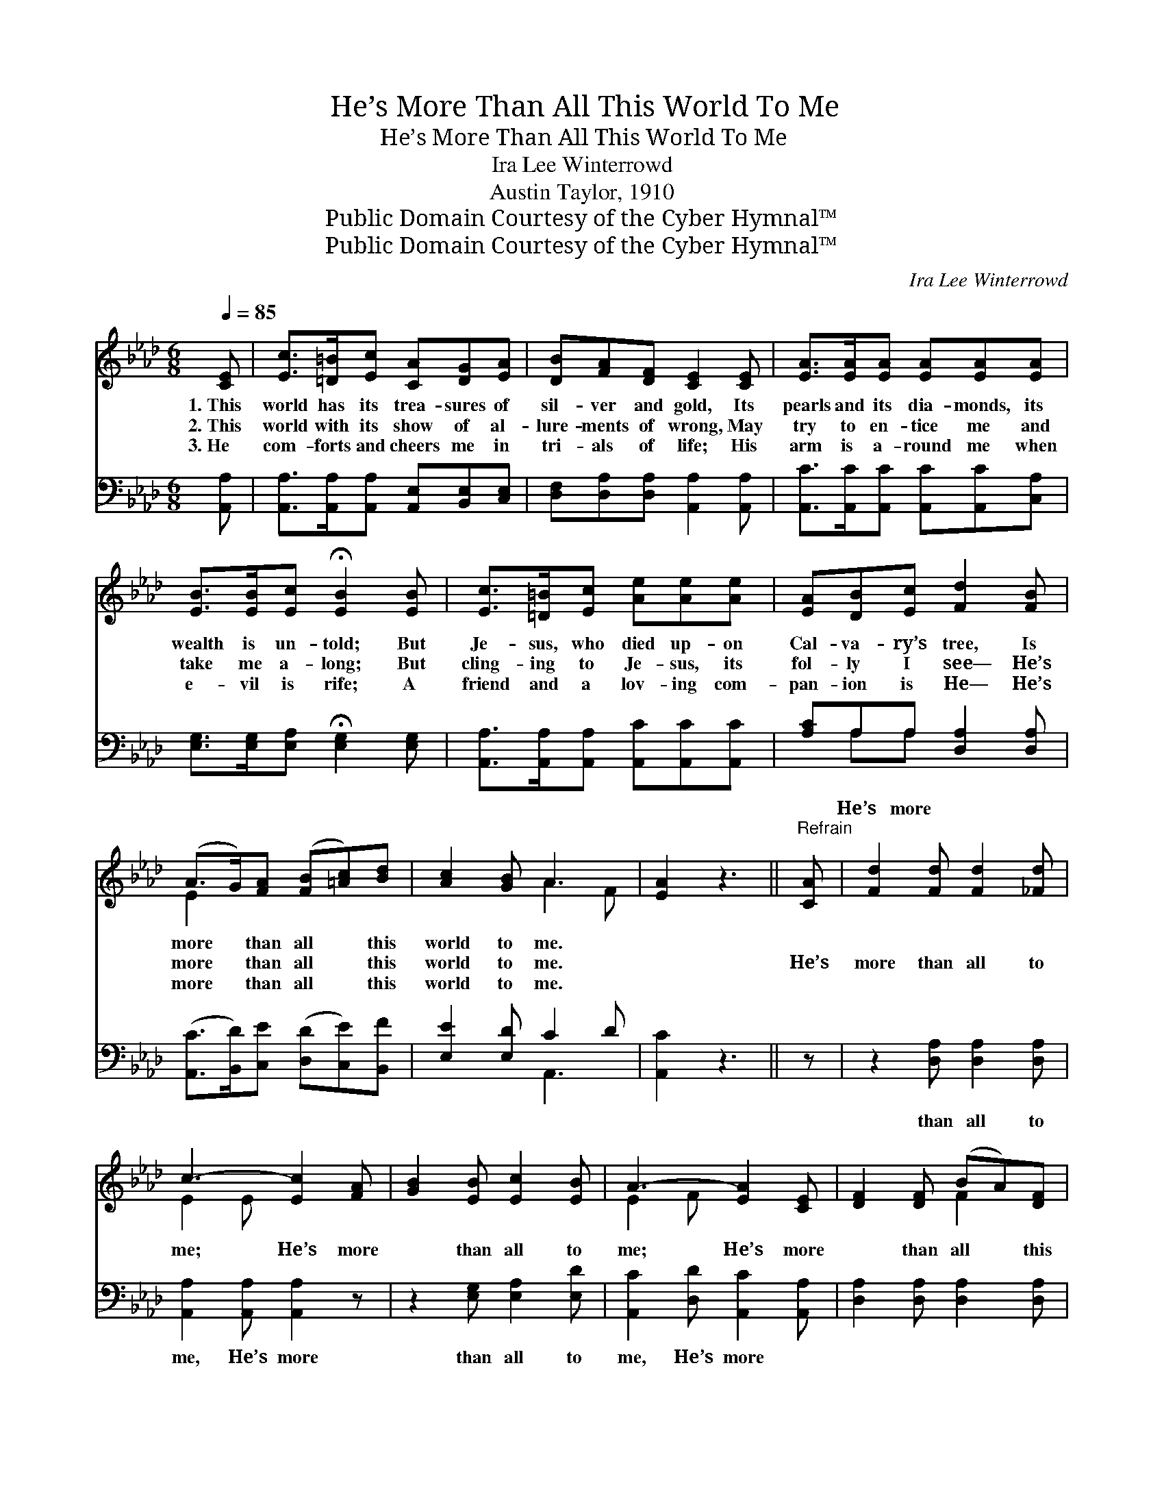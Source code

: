 X:1
T:He’s More Than All This World To Me
T:He’s More Than All This World To Me
T:Ira Lee Winterrowd
T:Austin Taylor, 1910
T:Public Domain Courtesy of the Cyber Hymnal™
T:Public Domain Courtesy of the Cyber Hymnal™
C:Ira Lee Winterrowd
Z:Public Domain
Z:Courtesy of the Cyber Hymnal™
%%score ( 1 2 ) ( 3 4 )
L:1/8
Q:1/4=85
M:6/8
K:Ab
V:1 treble 
V:2 treble 
V:3 bass 
V:4 bass 
V:1
 [CE] | [Ec]>[=D=B][Ec] [CA][DG][EA] | [DB][FA][DF] [CE]2 [CE] | [EA]>[EA][EA] [EA][EA][EA] | %4
w: 1.~This|world has its trea- sures of|sil- ver and gold, Its|pearls and its dia- monds, its|
w: 2.~This|world with its show of al-|lure- ments of wrong, May|try to en- tice me and|
w: 3.~He|com- forts and cheers me in|tri- als of life; His|arm is a- round me when|
 [EB]>[EB][Ec] !fermata![EB]2 [EB] | [Ec]>[=D=B][Ec] [Ae][Ae][Ae] | [EA][DB][Ec] [Fd]2 [FB] | %7
w: wealth is un- told; But|Je- sus, who died up- on|Cal- va- ry’s tree, Is|
w: take me a- long; But|cling- ing to Je- sus, its|fol- ly I see— He’s|
w: e- vil is rife; A|friend and a lov- ing com-|pan- ion is He— He’s|
 (A>G)[FA] ([FB][=Ac])[Bd] | [Ac]2 [GB] A3 | [EA]2 z3 ||"^Refrain" [CA] | [Fd]2 [Fd] [Fd]2 [_Fd] | %12
w: more * than all * this|world to me.||||
w: more * than all * this|world to me.||He’s|more than all to|
w: more * than all * this|world to me.||||
 c3- [Ec]2 [FA] | [GB]2 [EB] [Ec]2 [EB] | A3- [EA]2 [CE] | [DF]2 [DF] (BA)[DF] | %16
w: ||||
w: me; He’s more|* than all to|me; He’s more|* than all * this|
w: ||||
 [CE]2 [CA] [Ec]2 [EA] | [EB]2 [Ec] (dc)[DB] | A3- [CA]2 |] %19
w: |||
w: world to me, He’s|more than all * to|me. *|
w: |||
V:2
 x | x6 | x6 | x6 | x6 | x6 | x6 | E2 x4 | x3 A2 F | x5 || x | x6 | E2 E x3 | x6 | E2 F x3 | %15
 x3 F2 x | x6 | x3 E2 x | C2 D x2 |] %19
V:3
 [A,,A,] | [A,,A,]>[A,,A,][A,,A,] [A,,E,][B,,E,][C,E,] | [D,F,][D,A,][D,A,] [A,,A,]2 [A,,A,] | %3
w: |||
 [A,,C]>[A,,C][A,,C] [A,,C][A,,C][C,A,] | [E,G,]>[E,G,][E,A,] !fermata![E,G,]2 [E,G,] | %5
w: ||
 [A,,A,]>[A,,A,][A,,A,] [A,,C][A,,C][A,,C] | [A,C]A,A, [D,A,]2 [D,A,] | %7
w: |* He’s more * *|
 ([A,,C]>[B,,D])[C,E] ([D,D][C,E])[B,,F] | [E,E]2 [E,D] C2 D | [A,,C]2 z3 || z | %11
w: ||||
 z2 [D,A,] [D,A,]2 [D,A,] | [A,,A,]2 [A,,A,] [A,,A,]2 z | z2 [E,G,] [E,A,]2 [E,D] | %14
w: than all to|me, He’s more|than all to|
 [A,,C]2 [D,D] [A,,C]2 [A,,A,] | [D,A,]2 [D,A,] [D,A,]2 [D,A,] | [A,,A,]2 [A,,A,] [A,,A,]2 [C,A,] | %17
w: me, He’s more *||* * * than|
 [E,G,]2 [E,A,] (B,A,)[E,G,] | (A,2 F, [A,,E,]2) |] %19
w: all this world * to|me. * *|
V:4
 x | x6 | x6 | x6 | x6 | x6 | x A,A, x3 | x6 | x3 A,,3- | x5 || x | x6 | x6 | x6 | x6 | x6 | x6 | %17
 x3 E,2 x | A,,3- x2 |] %19

